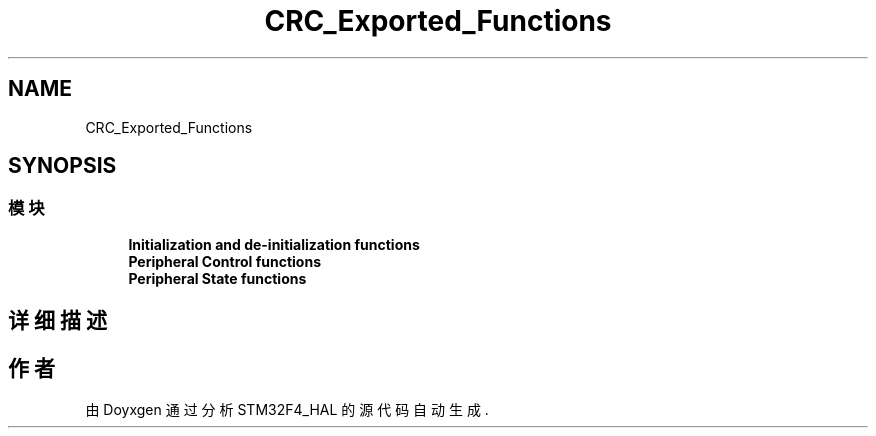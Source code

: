 .TH "CRC_Exported_Functions" 3 "2020年 八月 7日 星期五" "Version 1.24.0" "STM32F4_HAL" \" -*- nroff -*-
.ad l
.nh
.SH NAME
CRC_Exported_Functions
.SH SYNOPSIS
.br
.PP
.SS "模块"

.in +1c
.ti -1c
.RI "\fBInitialization and de\-initialization functions\fP"
.br
.ti -1c
.RI "\fBPeripheral Control functions\fP"
.br
.ti -1c
.RI "\fBPeripheral State functions\fP"
.br
.in -1c
.SH "详细描述"
.PP 

.SH "作者"
.PP 
由 Doyxgen 通过分析 STM32F4_HAL 的 源代码自动生成\&.
